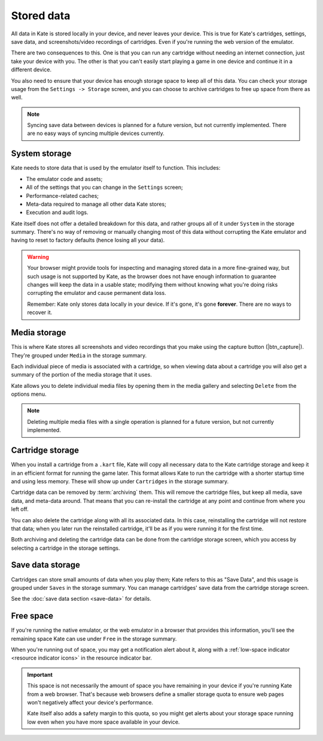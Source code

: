 Stored data
===========

All data in Kate is stored locally in your device, and never leaves your
device. This is true for Kate's cartridges, settings, save data, and
screenshots/video recordings of cartridges. Even if you're running
the web version of the emulator.

There are two consequences to this. One is that you can run any cartridge
without needing an internet connection, just take your device with you.
The other is that you can't easily start playing a game in one device
and continue it in a different device.

You also need to ensure that your device has enough storage space to
keep all of this data. You can check your storage usage from the
``Settings -> Storage`` screen, and you can choose to archive
cartridges to free up space from there as well.


.. note::

   Syncing save data between devices is planned for a future version, but
   not currently implemented. There are no easy ways of syncing multiple
   devices currently.


System storage
--------------

Kate needs to store data that is used by the emulator itself to function.
This includes:

* The emulator code and assets;
* All of the settings that you can change in the ``Settings`` screen;
* Performance-related caches;
* Meta-data required to manage all other data Kate stores;
* Execution and audit logs.

Kate itself does not offer a detailed breakdown for this data, and rather
groups all of it under ``System`` in the storage summary. There's no way
of removing or manually changing most of this data without corrupting the Kate
emulator and having to reset to factory defaults (hence losing all your data).

.. warning::

   Your browser might provide tools for inspecting and managing stored data
   in a more fine-grained way, but such usage is not supported by Kate, as
   the browser does not have enough information to guarantee changes will
   keep the data in a usable state; modifying them without knowing what
   you're doing risks corrupting the emulator and cause permanent data loss.

   Remember: Kate only stores data locally in your device. If it's gone,
   it's gone **forever**. There are no ways to recover it.


Media storage
-------------

This is where Kate stores all screenshots and video recordings that you
make using the capture button (|btn_capture|). They're grouped under
``Media`` in the storage summary.

Each individual piece of media is associated with a cartridge, so when
viewing data about a cartridge you will also get a summary of the portion
of the media storage that it uses.

Kate allows you to delete individual media files by opening them in the
media gallery and selecting ``Delete`` from the options menu.

.. note::
  
   Deleting multiple media files with a single operation is planned for
   a future version, but not currently implemented.


Cartridge storage
-----------------

When you install a cartridge from a ``.kart`` file, Kate will copy all
necessary data to the Kate cartridge storage and keep it in an efficient
format for running the game later. This format allows Kate to run the
cartridge with a shorter startup time and using less memory. These will
show up under ``Cartridges`` in the storage summary.

Cartridge data can be removed by :term:`archiving` them. This will remove
the cartridge files, but keep all media, save data, and meta-data around.
That means that you can re-install the cartridge at any point and continue
from where you left off.

You can also delete the cartridge along with all its associated data. In
this case, reinstalling the cartridge will not restore that data; when you
later run the reinstalled cartridge, it'll be as if you were running it
for the first time.

Both archiving and deleting the cartridge data can be done from the
cartridge storage screen, which you access by selecting a cartridge
in the storage settings.


Save data storage
-----------------

Cartridges can store small amounts of data when you play them; Kate refers
to this as "Save Data", and this usage is grouped under ``Saves`` in the
storage summary. You can manage cartridges' save data from the cartridge
storage screen.

See the :doc:`save data section <save-data>` for details.


Free space
----------

If you're running the native emulator, or the web emulator in a browser that
provides this information, you'll see the remaining space Kate can use under
``Free`` in the storage summary.

When you're running out of space, you may get a notification alert about it,
along with a :ref:`low-space indicator <resource indicator icons>`
in the resource indicator bar.

.. important::

   This space is not necessarily the amount of space you have remaining
   in your device if you're running Kate from a web browser. That's because
   web browsers define a smaller storage quota to ensure web pages won't
   negatively affect your device's performance.
   
   Kate itself also adds a safety margin to this quota, so you might get
   alerts about your storage space running low even when you have more
   space available in your device.
